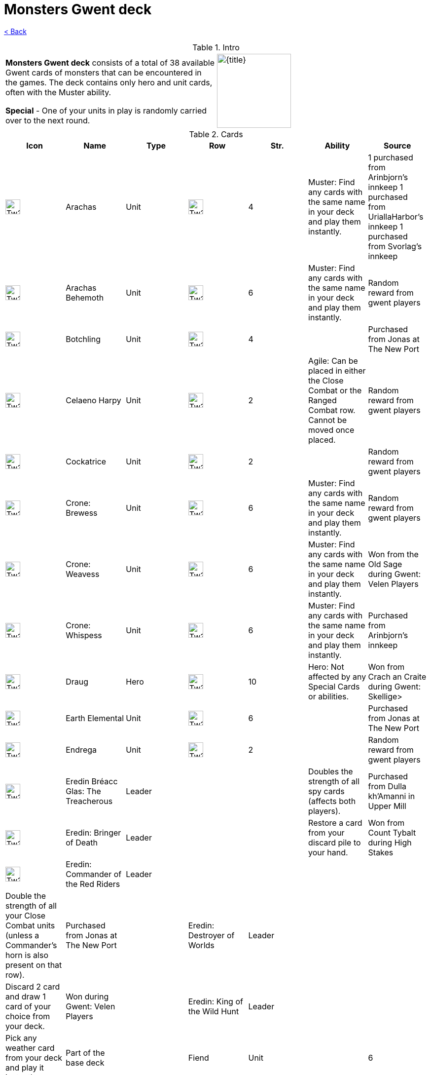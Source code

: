 :title: Monsters Gwent deck
:index: https://meniny.cn/docs/gwent
:images: {index}/images
:flag: {images}/Tw3_gwent_deck_Monsters.webp
= {title}

link:../[< Back]

.Intro
[cols=".^a,.^a"]
|===
|**Monsters Gwent deck** consists of a total of 38 available Gwent cards of monsters that can be encountered in the games. The deck contains only hero and unit cards, often with the Muster ability.
.2+|image:{flag}[{title},150,]

|**Special** - One of your units in play is randomly carried over to the next round.
|===

.Cards
[%header, cols="^.^a,^.^a,^.^a,^.^a,^.^a,.^a,.^a"]
|===
|Icon
|Name
|Type
|Row
|Str.
|Ability
|Source

|image:{images}/Tw3_icon_gwent_melee_monsters.webp[Tw3 icon gwent melee monsters,30,]
|Arachas
|Unit
|image:{images}/Tw3_gwent_close_combat.webp[Tw3 gwent close combat,30,]
|4
|Muster: Find any cards with the same name in your deck and play them instantly.
|1 purchased from Arinbjorn's innkeep
1 purchased from UriallaHarbor's innkeep
1 purchased from Svorlag's innkeep

|image:{images}/Tw3_icon_gwent_siege_monsters.webp[Tw3 icon gwent siege monsters,30,]
|Arachas Behemoth
|Unit
|image:{images}/Tw3_gwent_siege.webp[Tw3 gwent siege,30,]
|6
|Muster: Find any cards with the same name in your deck and play them instantly.
|Random reward from gwent players

|image:{images}/Tw3_icon_gwent_melee_monsters.webp[Tw3 icon gwent melee monsters,30,]
|Botchling
|Unit
|image:{images}/Tw3_gwent_close_combat.webp[Tw3 gwent close combat,30,]
|4
|
|Purchased from Jonas at The New Port

|image:{images}/Tw3_icon_gwent_range_monsters.webp[Tw3 icon gwent range monsters,30,]
|Celaeno Harpy
|Unit
|image:{images}/Tw3_gwent_close-ranged.webp[Tw3 gwent close-ranged,30,]
|2
|Agile: Can be placed in either the Close Combat or the Ranged Combat row. Cannot be moved once placed.
|Random reward from gwent players

|image:{images}/Tw3_icon_gwent_range_monsters.webp[Tw3 icon gwent range monsters,30,]
|Cockatrice
|Unit
|image:{images}/Tw3_gwent_ranged_combat.webp[Tw3 gwent ranged combat,30,]
|2
|
|Random reward from gwent players

|image:{images}/Tw3_icon_gwent_melee_monsters.webp[Tw3 icon gwent melee monsters,30,]
|Crone: Brewess
|Unit
|image:{images}/Tw3_gwent_close_combat.webp[Tw3 gwent close combat,30,]
|6
|Muster: Find any cards with the same name in your deck and play them instantly.
|Random reward from gwent players

|image:{images}/Tw3_icon_gwent_melee_monsters.webp[Tw3 icon gwent melee monsters,30,]
|Crone: Weavess
|Unit
|image:{images}/Tw3_gwent_close_combat.webp[Tw3 gwent close combat,30,]
|6
|Muster: Find any cards with the same name in your deck and play them instantly.
|Won from the Old Sage during Gwent: Velen Players

|image:{images}/Tw3_icon_gwent_melee_monsters.webp[Tw3 icon gwent melee monsters,30,]
|Crone: Whispess
|Unit
|image:{images}/Tw3_gwent_close_combat.webp[Tw3 gwent close combat,30,]
|6
|Muster: Find any cards with the same name in your deck and play them instantly.
|Purchased from Arinbjorn's innkeep

|image:{images}/Tw3_icon_gwent_melee_monsters.webp[Tw3 icon gwent melee monsters,30,]
|Draug
|Hero
|image:{images}/Tw3_gwent_close_combat.webp[Tw3 gwent close combat,30,]
|10
|Hero: Not affected by any Special Cards or abilities.
|Won from Crach an Craite during Gwent: Skellige>

|image:{images}/Tw3_icon_gwent_siege_monsters.webp[Tw3 icon gwent siege monsters,30,]
|Earth Elemental
|Unit
|image:{images}/Tw3_gwent_siege.webp[Tw3 gwent siege,30,]
|6
|
|Purchased from Jonas at The New Port

|image:{images}/Tw3_icon_gwent_range_monsters.webp[Tw3 icon gwent range monsters,30,]
|Endrega
|Unit
|image:{images}/Tw3_gwent_ranged_combat.webp[Tw3 gwent ranged combat,30,]
|2
|
|Random reward from gwent players

|image:{images}/Tw3_icon_gwent_hero_monsters.webp[Tw3 icon gwent hero monsters,30,]
|Eredin Bréacc Glas: The Treacherous
|Leader
|
|
|Doubles the strength of all spy cards (affects both players).
|Purchased from Dulla kh'Amanni in Upper Mill

|image:{images}/Tw3_icon_gwent_hero_monsters.webp[Tw3 icon gwent hero monsters,30,]
|Eredin: Bringer of Death
|Leader
|
|
|Restore a card from your discard pile to your hand.
|Won from Count Tybalt during High Stakes

|image:{images}/Tw3_icon_gwent_hero_monsters.webp[Tw3 icon gwent hero monsters,30,]
|Eredin: Commander of the Red Riders
|Leader
|
|
|
|
|Double the strength of all your Close Combat units (unless a Commander's horn is also present on that row).
|Purchased from Jonas at The New Port

|image:data:image/gif;base64,R0lGODlhAQABAIABAAAAAP///yH5BAEAAAEALAAAAAABAAEAQAICTAEAOw%3D%3D[Tw3 icon gwent hero monsters,30,]
|Eredin: Destroyer of Worlds
|Leader
|
|
|Discard 2 card and draw 1 card of your choice from your deck.
|Won during Gwent: Velen Players

|image:data:image/gif;base64,R0lGODlhAQABAIABAAAAAP///yH5BAEAAAEALAAAAAABAAEAQAICTAEAOw%3D%3D[Tw3 icon gwent hero monsters,30,]
|Eredin: King of the Wild Hunt
|Leader
|
|
|Pick any weather card from your deck and play it instantly.
|Part of the base deck

|image:data:image/gif;base64,R0lGODlhAQABAIABAAAAAP///yH5BAEAAAEALAAAAAABAAEAQAICTAEAOw%3D%3D[Tw3 icon gwent melee monsters,30,]
|Fiend
|Unit
|image:data:image/gif;base64,R0lGODlhAQABAIABAAAAAP///yH5BAEAAAEALAAAAAABAAEAQAICTAEAOw%3D%3D[Tw3 gwent close combat,30,]
|6
|
|Purchased from Arinbjorn's innkeep

|image:data:image/gif;base64,R0lGODlhAQABAIABAAAAAP///yH5BAEAAAEALAAAAAABAAEAQAICTAEAOw%3D%3D[Tw3 icon gwent siege monsters,30,]
|Fire Elemental
|Unit
|image:data:image/gif;base64,R0lGODlhAQABAIABAAAAAP///yH5BAEAAAEALAAAAAABAAEAQAICTAEAOw%3D%3D[Tw3 gwent siege,30,]
|6
|
|Random reward from gwent players

|image:data:image/gif;base64,R0lGODlhAQABAIABAAAAAP///yH5BAEAAAEALAAAAAABAAEAQAICTAEAOw%3D%3D[Tw3 icon gwent melee monsters,30,]
|Foglet
|Unit
|image:data:image/gif;base64,R0lGODlhAQABAIABAAAAAP///yH5BAEAAAEALAAAAAABAAEAQAICTAEAOw%3D%3D[Tw3 gwent close combat,30,]
|2
|
|Purchased from Svorlag's innkeep

|image:data:image/gif;base64,R0lGODlhAQABAIABAAAAAP///yH5BAEAAAEALAAAAAABAAEAQAICTAEAOw%3D%3D[Tw3 icon gwent melee monsters,30,]
|Forktail
|Unit
|image:data:image/gif;base64,R0lGODlhAQABAIABAAAAAP///yH5BAEAAAEALAAAAAABAAEAQAICTAEAOw%3D%3D[Tw3 gwent close combat,30,]
|5
|
|Random reward from gwent players

|image:data:image/gif;base64,R0lGODlhAQABAIABAAAAAP///yH5BAEAAAEALAAAAAABAAEAQAICTAEAOw%3D%3D[Tw3 icon gwent melee monsters,30,]
|Frightener
|Unit
|image:data:image/gif;base64,R0lGODlhAQABAIABAAAAAP///yH5BAEAAAEALAAAAAABAAEAQAICTAEAOw%3D%3D[Tw3 gwent close combat,30,]
|5
|
|Random reward from gwent players

|image:data:image/gif;base64,R0lGODlhAQABAIABAAAAAP///yH5BAEAAAEALAAAAAABAAEAQAICTAEAOw%3D%3D[Tw3 icon gwent range monsters,30,]
|Gargoyle
|Unit
|image:data:image/gif;base64,R0lGODlhAQABAIABAAAAAP///yH5BAEAAAEALAAAAAABAAEAQAICTAEAOw%3D%3D[Tw3 gwent ranged combat,30,]
|2
|
|Random reward from gwent players

|image:data:image/gif;base64,R0lGODlhAQABAIABAAAAAP///yH5BAEAAAEALAAAAAABAAEAQAICTAEAOw%3D%3D[Tw3 icon gwent melee monsters,30,]
|Ghoul
|Unit
|image:data:image/gif;base64,R0lGODlhAQABAIABAAAAAP///yH5BAEAAAEALAAAAAABAAEAQAICTAEAOw%3D%3D[Tw3 gwent close combat,30,]
|1
|Muster: Find any cards with the same name in your deck and play them instantly.
|2 are random rewards from gwent players
1 purchased from Harviken's innkeep

|image:data:image/gif;base64,R0lGODlhAQABAIABAAAAAP///yH5BAEAAAEALAAAAAABAAEAQAICTAEAOw%3D%3D[Tw3 icon gwent range monsters,30,]
|Grave Hag
|Unit
|image:data:image/gif;base64,R0lGODlhAQABAIABAAAAAP///yH5BAEAAAEALAAAAAABAAEAQAICTAEAOw%3D%3D[Tw3 gwent ranged combat,30,]
|5
|
|Random reward from gwent players

|image:data:image/gif;base64,R0lGODlhAQABAIABAAAAAP///yH5BAEAAAEALAAAAAABAAEAQAICTAEAOw%3D%3D[Tw3 icon gwent melee monsters,30,]
|Griffin
|Unit
|image:data:image/gif;base64,R0lGODlhAQABAIABAAAAAP///yH5BAEAAAEALAAAAAABAAEAQAICTAEAOw%3D%3D[Tw3 gwent close combat,30,]
|5
|
|Random reward from gwent players

|image:data:image/gif;base64,R0lGODlhAQABAIABAAAAAP///yH5BAEAAAEALAAAAAABAAEAQAICTAEAOw%3D%3D[Tw3 icon gwent range monsters,30,]
|Harpy
|Unit
|image:data:image/gif;base64,R0lGODlhAQABAIABAAAAAP///yH5BAEAAAEALAAAAAABAAEAQAICTAEAOw%3D%3D[Tw3 gwent close-ranged,30,]
|2
|
|Agile: Can be placed in either the Close Combat or the Ranged Combat row. Cannot be moved once placed.
|Purchased from Harviken's innkeep

|image:data:image/gif;base64,R0lGODlhAQABAIABAAAAAP///yH5BAEAAAEALAAAAAABAAEAQAICTAEAOw%3D%3D[Tw3 icon gwent siege monsters,30,]
|Ice Giant
|Unit
|image:data:image/gif;base64,R0lGODlhAQABAIABAAAAAP///yH5BAEAAAEALAAAAAABAAEAQAICTAEAOw%3D%3D[Tw3 gwent siege,30,]
|5
|
|Purchased from Svorlag's innkeep

|image:data:image/gif;base64,R0lGODlhAQABAIABAAAAAP///yH5BAEAAAEALAAAAAABAAEAQAICTAEAOw%3D%3D[Tw3 icon gwent melee monsters,30,]
|Imlerith
|Hero
|image:data:image/gif;base64,R0lGODlhAQABAIABAAAAAP///yH5BAEAAAEALAAAAAABAAEAQAICTAEAOw%3D%3D[Tw3 gwent close combat,30,]
|10
|Hero: Not affected by any Special Cards or abilities.
|Random reward from gwent players

|image:data:image/gif;base64,R0lGODlhAQABAIABAAAAAP///yH5BAEAAAEALAAAAAABAAEAQAICTAEAOw%3D%3D[Tw3 icon gwent range monsters,30,]
|Kayran
|Hero
|image:data:image/gif;base64,R0lGODlhAQABAIABAAAAAP///yH5BAEAAAEALAAAAAABAAEAQAICTAEAOw%3D%3D[Tw3 gwent close-ranged,30,]
|8
|Hero: Not affected by any Special Cards or abilities.
Morale boost: Adds +1 to all units in the row (excluding itself).
Agile: Can
beplaced in either the Close Combat or the Ranged Combat row. Cannot be moved
onceplaced.
|Random reward from gwent players

|image:data:image/gif;base64,R0lGODlhAQABAIABAAAAAP///yH5BAEAAAEALAAAAAABAAEAQAICTAEAOw%3D%3D[Tw3 icon gwent range monsters,30,]
|Leshen
|Hero
|image:data:image/gif;base64,R0lGODlhAQABAIABAAAAAP///yH5BAEAAAEALAAAAAABAAEAQAICTAEAOw%3D%3D[Tw3 gwent ranged combat,30,]
|10
|Hero: Not affected by any Special Cards or abilities.
|Won from Ermion during Gwent: Skellige>

|image:data:image/gif;base64,R0lGODlhAQABAIABAAAAAP///yH5BAEAAAEALAAAAAABAAEAQAICTAEAOw%3D%3D[Tw3 icon gwent melee monsters,30,]
|Nekker
|Unit
|image:data:image/gif;base64,R0lGODlhAQABAIABAAAAAP///yH5BAEAAAEALAAAAAABAAEAQAICTAEAOw%3D%3D[Tw3 gwent close combat,30,]
|2
|Muster: Find any cards with the same name in your deck and play them instantly.
|1 obtained during Following the Thread off Hammond's corpse
1 purchased from Harviken's innkeep
1 as random reward from gwent players

|image:data:image/gif;base64,R0lGODlhAQABAIABAAAAAP///yH5BAEAAAEALAAAAAABAAEAQAICTAEAOw%3D%3D[Tw3 icon gwent melee monsters,30,]
|Plague Maiden
|Unit
|image:data:image/gif;base64,R0lGODlhAQABAIABAAAAAP///yH5BAEAAAEALAAAAAABAAEAQAICTAEAOw%3D%3D[Tw3 gwent close combat,30,]
|5
|
|Random reward from gwent players

|image:data:image/gif;base64,R0lGODlhAQABAIABAAAAAP///yH5BAEAAAEALAAAAAABAAEAQAICTAEAOw%3D%3D[Tw3 icon gwent range monsters,30,]
|Toad
|Unit
|image:data:image/gif;base64,R0lGODlhAQABAIABAAAAAP///yH5BAEAAAEALAAAAAABAAEAQAICTAEAOw%3D%3D[Tw3 gwent ranged combat,30,]
|7
|Scorch - Ranged: Destroy your enemy's strongest Ranged Combat unit(s) if the combined strength of all his or her Ranged Combat
unitsis 10 or more.
|Won from Olgierd von Everec

|image:data:image/gif;base64,R0lGODlhAQABAIABAAAAAP///yH5BAEAAAEALAAAAAABAAEAQAICTAEAOw%3D%3D[Tw3 icon gwent melee monsters,30,]
|Vampire: Bruxa
|Unit
|image:data:image/gif;base64,R0lGODlhAQABAIABAAAAAP///yH5BAEAAAEALAAAAAABAAEAQAICTAEAOw%3D%3D[Tw3 gwent close combat,30,]
|4
|Muster: Find any cards with the same name in your deck and play them instantly
|Won during A Matter of Life and Death
**Blood and
Wine**expansion: Rewarded for removing Louis' urn in Till Death Do You Part

|image:data:image/gif;base64,R0lGODlhAQABAIABAAAAAP///yH5BAEAAAEALAAAAAABAAEAQAICTAEAOw%3D%3D[Tw3 icon gwent melee monsters,30,]
|Vampire: Ekimmara
|Unit
|image:data:image/gif;base64,R0lGODlhAQABAIABAAAAAP///yH5BAEAAAEALAAAAAABAAEAQAICTAEAOw%3D%3D[Tw3 gwent close combat,30,]
|4
|Muster: Find any cards with the same name in your deck and play them instantly
|Purchased from Svorlag's innkeep

|image:data:image/gif;base64,R0lGODlhAQABAIABAAAAAP///yH5BAEAAAEALAAAAAABAAEAQAICTAEAOw%3D%3D[Tw3 icon gwent melee monsters,30,]
|Vampire: Fleder
|Unit
|image:data:image/gif;base64,R0lGODlhAQABAIABAAAAAP///yH5BAEAAAEALAAAAAABAAEAQAICTAEAOw%3D%3D[Tw3 gwent close combat,30,]
|4
|Muster: Find any cards with the same name in your deck and play them instantly
|Purchased from Harviken's innkeep

|image:data:image/gif;base64,R0lGODlhAQABAIABAAAAAP///yH5BAEAAAEALAAAAAABAAEAQAICTAEAOw%3D%3D[Tw3 icon gwent melee monsters,30,]
|Vampire: Garkain
|Unit
|image:data:image/gif;base64,R0lGODlhAQABAIABAAAAAP///yH5BAEAAAEALAAAAAABAAEAQAICTAEAOw%3D%3D[Tw3 gwent close combat,30,]
|4
|Muster: Find any cards with the same name in your deck and play them instantly
|Random reward from gwent players

|image:data:image/gif;base64,R0lGODlhAQABAIABAAAAAP///yH5BAEAAAEALAAAAAABAAEAQAICTAEAOw%3D%3D[Tw3 icon gwent melee monsters,30,]
|Vampire: Katakan
|Unit
|image:data:image/gif;base64,R0lGODlhAQABAIABAAAAAP///yH5BAEAAAEALAAAAAABAAEAQAICTAEAOw%3D%3D[Tw3 gwent close combat,30,]
|5
|Muster: Find any cards with the same name in your deck and play them instantly.
|Won from Madman Lugos during Gwent: Skellige>

|image:data:image/gif;base64,R0lGODlhAQABAIABAAAAAP///yH5BAEAAAEALAAAAAABAAEAQAICTAEAOw%3D%3D[Tw3 icon gwent melee monsters,30,]
|Werewolf
|Unit
|image:data:image/gif;base64,R0lGODlhAQABAIABAAAAAP///yH5BAEAAAEALAAAAAABAAEAQAICTAEAOw%3D%3D[Tw3 gwent close combat,30,]
|5
|
|Purchased from Urialla Harbor's innkeep

|image:data:image/gif;base64,R0lGODlhAQABAIABAAAAAP///yH5BAEAAAEALAAAAAABAAEAQAICTAEAOw%3D%3D[Tw3 icon gwent range monsters,30,]
|Wyvern
|Unit
|image:data:image/gif;base64,R0lGODlhAQABAIABAAAAAP///yH5BAEAAAEALAAAAAABAAEAQAICTAEAOw%3D%3D[Tw3 gwent ranged combat,30,]
|2
|
|Random reward from gwent players
|===

